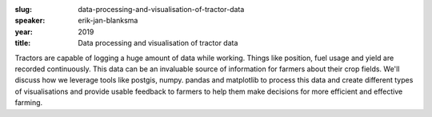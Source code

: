 :slug: data-processing-and-visualisation-of-tractor-data
:speaker: erik-jan-blanksma
:year: 2019
:title: Data processing and visualisation of tractor data

Tractors are capable of logging a huge amount of data while
working. Things like position, fuel usage and yield are recorded
continuously. This data can be an invaluable source of information for
farmers about their crop fields. We'll discuss how we leverage tools
like postgis, numpy. pandas and matplotlib to process this data and
create different types of visualisations and provide usable feedback
to farmers to help them make decisions for more efficient and
effective farming.
